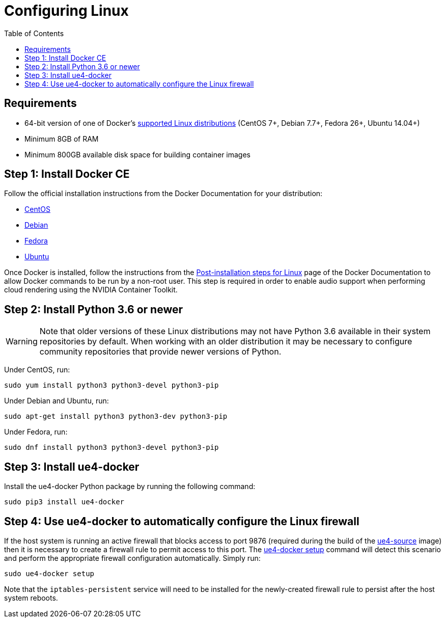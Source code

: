= Configuring Linux
:icons: font
:idprefix:
:idseparator: -
:source-highlighter: rouge
:toc:

== Requirements

- 64-bit version of one of Docker's https://docs.docker.com/install/#supported-platforms[supported Linux distributions] (CentOS 7+, Debian 7.7+, Fedora 26+, Ubuntu 14.04+)
- Minimum 8GB of RAM
- Minimum 800GB available disk space for building container images

== Step 1: Install Docker CE

Follow the official installation instructions from the Docker Documentation for your distribution:

- https://docs.docker.com/install/linux/docker-ce/centos/[CentOS]
- https://docs.docker.com/install/linux/docker-ce/debian/[Debian]
- https://docs.docker.com/install/linux/docker-ce/fedora/[Fedora]
- https://docs.docker.com/install/linux/docker-ce/ubuntu/[Ubuntu]

Once Docker is installed, follow the instructions from the https://docs.docker.com/install/linux/linux-postinstall/#manage-docker-as-a-non-root-user[Post-installation steps for Linux] page of the Docker Documentation to allow Docker commands to be run by a non-root user.
This step is required in order to enable audio support when performing cloud rendering using the NVIDIA Container Toolkit.

== Step 2: Install Python 3.6 or newer

WARNING: Note that older versions of these Linux distributions may not have Python 3.6 available in their system repositories by default.
When working with an older distribution it may be necessary to configure community repositories that provide newer versions of Python.

Under CentOS, run:

[source,shell]
----
sudo yum install python3 python3-devel python3-pip
----

Under Debian and Ubuntu, run:

[source,shell]
----
sudo apt-get install python3 python3-dev python3-pip
----

Under Fedora, run:

[source,shell]
----
sudo dnf install python3 python3-devel python3-pip
----

== Step 3: Install ue4-docker

Install the ue4-docker Python package by running the following command:

[source,shell]
----
sudo pip3 install ue4-docker
----

== Step 4: Use ue4-docker to automatically configure the Linux firewall

If the host system is running an active firewall that blocks access to port 9876 (required during the build of the xref:available-container-images.adoc#ue4-source[ue4-source] image) then it is necessary to create a firewall rule to permit access to this port.
The xref:ue4-docker-setup.adoc[ue4-docker setup] command will detect this scenario and perform the appropriate firewall configuration automatically.
Simply run:

[source,shell]
----
sudo ue4-docker setup
----

Note that the `iptables-persistent` service will need to be installed for the newly-created firewall rule to persist after the host system reboots.
